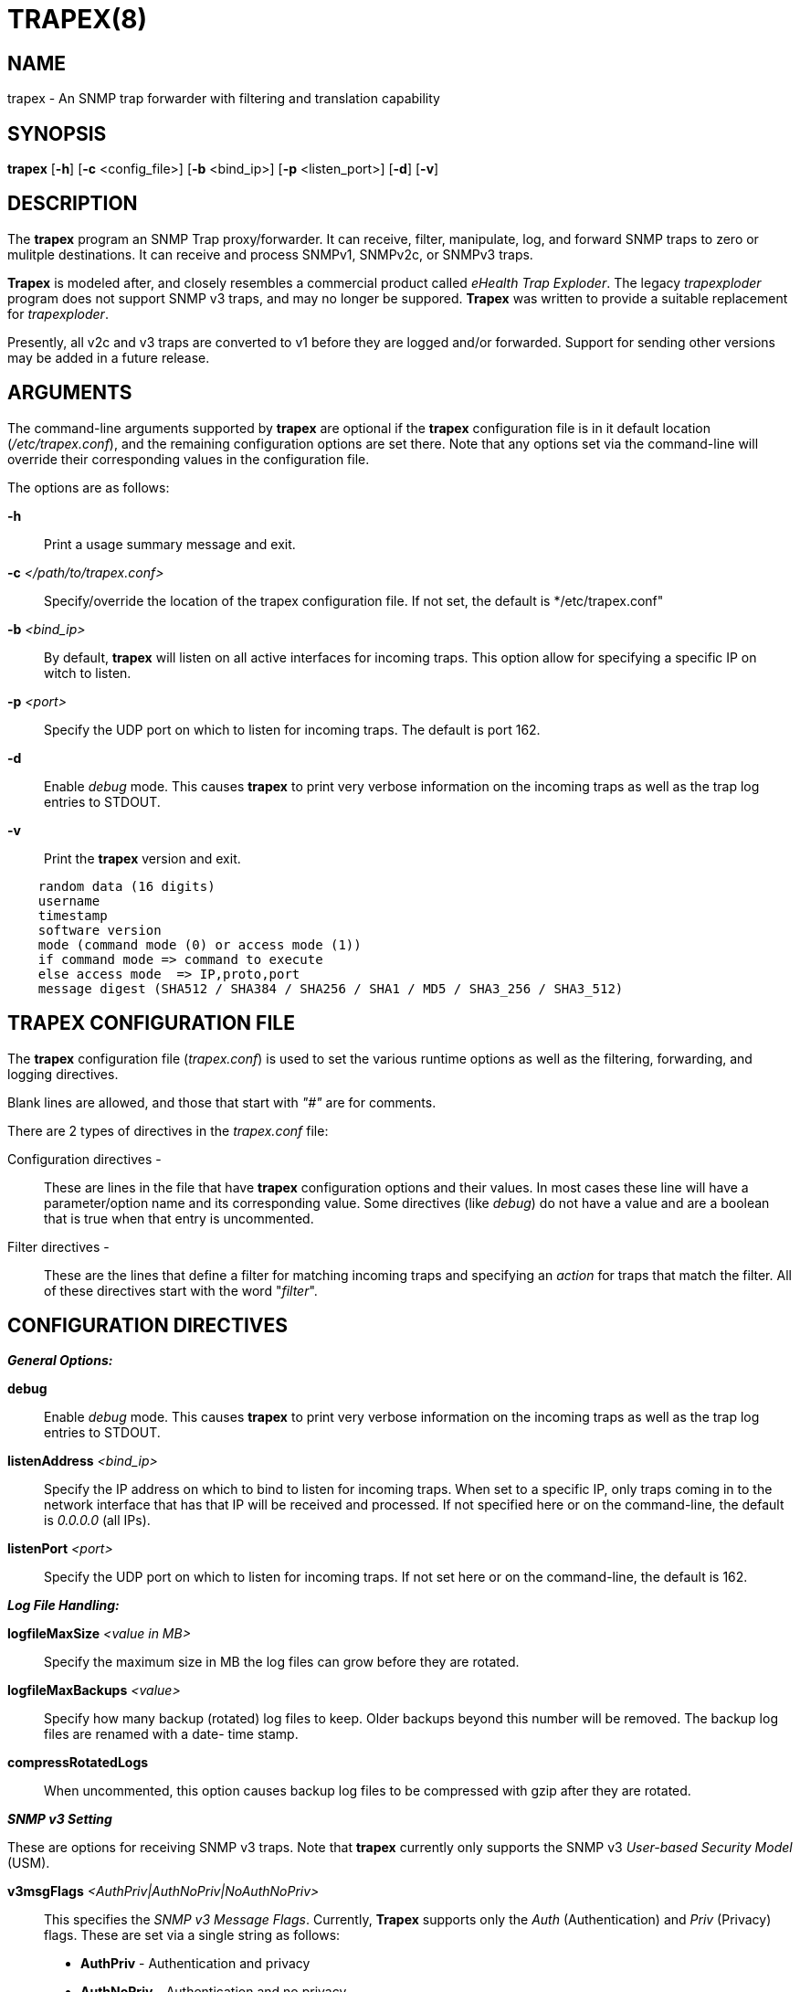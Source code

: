 :man source: Trapex
:man manual: Trapex

TRAPEX(8)
=========

NAME
----
trapex - An SNMP trap forwarder with filtering and translation capability


SYNOPSIS
--------
*trapex* [*-h*] [*-c* <config_file>] [*-b* <bind_ip>] [*-p* <listen_port>]
         [*-d*] [*-v*]


DESCRIPTION
-----------
The *trapex* program an SNMP Trap proxy/forwarder. It can receive, filter,
manipulate, log, and forward SNMP traps to zero or mulitple destinations.
It can receive and process SNMPv1, SNMPv2c, or SNMPv3 traps.

*Trapex* is modeled after, and closely resembles a commercial product called
'eHealth Trap Exploder'.  The legacy 'trapexploder' program does not support
SNMP v3 traps, and may no longer be suppored. *Trapex* was written to provide
a suitable replacement for 'trapexploder'.

Presently, all v2c and v3 traps are converted to v1 before they are logged
and/or forwarded. Support for sending other versions may be added in a future
release.


ARGUMENTS
---------
The command-line arguments supported by *trapex* are optional if the *trapex*
configuration file is in it default location ('/etc/trapex.conf'), and the
remaining configuration options are set there.  Note that any options set
via the command-line will override their corresponding values in the
configuration file.

The options are as follows:

*-h*::
    Print a usage summary message and exit.

*-c* '</path/to/trapex.conf>'::
    Specify/override the location of the trapex configuration file. If not
    set, the default is */etc/trapex.conf"

*-b* '<bind_ip>'::
    By default, *trapex* will listen on all active interfaces for incoming
    traps. This option allow for specifying a specific IP on witch to listen.

*-p* '<port>'::
    Specify the UDP port on which to listen for incoming traps. The default is
    port 162.

*-d*::
    Enable 'debug' mode. This causes *trapex* to print very verbose information
    on the incoming traps as well as the trap log entries to STDOUT.

*-v*::
    Print the *trapex* version and exit.

..........................
    random data (16 digits)
    username
    timestamp
    software version
    mode (command mode (0) or access mode (1))
    if command mode => command to execute
    else access mode  => IP,proto,port
    message digest (SHA512 / SHA384 / SHA256 / SHA1 / MD5 / SHA3_256 / SHA3_512)
..........................


TRAPEX CONFIGURATION FILE
-------------------------
The *trapex* configuration file ('trapex.conf') is used to set the various
runtime options as well as the filtering, forwarding, and logging directives.

Blank lines are allowed, and those that start with '"#"' are for comments.

There are 2 types of directives in the 'trapex.conf' file:

Configuration directives -:: 
    These are lines in the file that have *trapex* configuration options and
    their values. In most cases these line will have a parameter/option name
    and its corresponding value. Some directives (like 'debug') do not have 
    a value and are a boolean that is true when that entry is uncommented.

Filter directives - ::
    These are the lines that define a filter for matching incoming traps and
    specifying an 'action' for traps that match the filter.  All of these
    directives start with the word "'filter'".


CONFIGURATION DIRECTIVES
------------------------

*_General Options:_*

*debug*::
    Enable 'debug' mode. This causes *trapex* to print very verbose information
    on the incoming traps as well as the trap log entries to STDOUT.

*listenAddress* '<bind_ip>'::
    Specify the IP address on which to bind to listen for incoming traps. When
    set to a specific IP, only traps coming in to the network interface that
    has that IP will be received and processed. If not specified here or on
    the command-line, the default is '0.0.0.0' (all IPs).

*listenPort* '<port>'::
    Specify the UDP port on which to listen for incoming traps. If not set
    here or on the command-line, the default is 162.

*_Log File Handling:_*

*logfileMaxSize* '<value in MB>'::
    Specify the maximum size in MB the log files can grow before they are
    rotated.

*logfileMaxBackups* '<value>'::
    Specify how many backup (rotated) log files to keep. Older backups beyond
    this number will be removed. The backup log files are renamed with a date-
    time stamp.

*compressRotatedLogs*::
    When uncommented, this option causes backup log files to be compressed
    with gzip after they are rotated.

*_SNMP v3 Setting_*

These are options for receiving SNMP v3 traps. Note that *trapex* currently
only supports the SNMP v3 'User-based Security Model' (USM).

*v3msgFlags* '<AuthPriv|AuthNoPriv|NoAuthNoPriv>'::
    This specifies the 'SNMP v3 Message Flags'. Currently, *Trapex* supports
    only the 'Auth' (Authentication) and 'Priv' (Privacy) flags. These are 
    set via a single string as follows:
	* *AuthPriv* - Authentication and privacy
	* *AuthNoPriv* - Authentication and no privacy
    * *NoAuthNoPriv* - No authentication, and no privacy

*v3User* '<username>'::
    Set the SNMP v3 username. This is required for v3.

*v3authProtocol* '<MD5|SHA>'::
    Set the SNMP v3 'authentication protocol'. Valid values are 'MD5' or
    'SHA' (default).  Note that this parameter is required if the Auth
    'Msg Flag' is set (v3msgFlags = 'AuthNoPriv' or 'AuthPriv').

*v3authPassword* '<password>'::
    Set the SNMP v3 authentication password. This is required if Auth
    mode is set.

*v3privProtocol* '<AES|DES>'::
    Set the SNMP v3 'authentication protocol'. Valid values are 'AES'
    (default) or 'DES'.  Note that this parameter is required if Priv mode
    'Msg Flag' is set (v3msgFlags = 'AuthPriv').

*v3authPassword* '<password>'::
    Set the SNMP v3 privacy password. This is required if Priv mode is set.


FILTER DIRECTIVES
-----------------

The *trapex* configuration 'filter' directives are used for specifying which
traps are processed and what action is taken for traps that match the filter.

Each 'filter' line starts with the word "'filter'" followed by the 'filter
expressions', the 'action' for that filter, and for some actions, an option
argument for that action.

*_Filter Expressions_*

The 'filter expression' is a space separated set of 5 filter criteria for trap
data fields in the following order:

*Source IP*:: 
    The source IP of the incoming trap packet.
    This can be a string match for a single IP address, a subnet in CIDR
    notation, or a regular expression.
*Agent Address*::
    The SNMNP v1 AgentAddr IP address.
    This can be a string match for a single IP address, a subnet in CIDR
    notation, or a regular expression.
*Generic Type*::
    The trap 'Generic Type' (integer: 0-6).
*Specific Type*::
    The trap 'Specific Type' (integer: 0-n).
*Enterprise OID*::
    The trap 'Enterprise OID' value. This uses a regulare expression for
    matching.

An asterisk (***) can be used as a wildcard to indicate that any value for
that field matches. For instance, a filter that would match all traps and
forward them to 192.168.1.1 port 162 would look like this:

..........................
filter * * * * * forward 192.168.1.1:162
..........................

If multiple fields are set to a non-wildcard value, then all of them have
to match (logical AND) in order for the trap to match and trigger the action.

*_Filter Actions_*

The 'actions' that are currenly supported by *trapex* are:

*forward* <ip_address:port>::
    Forward the trap to the specified IP address and port. *WARNING:* Do
    not specify the trapex host and port as a destination or you will
    create a trap forwarding loop!

*nat* <ip_address|$SRC_IP>::
    Set the trap 'AgentAddress' value to the specified IP address or use
    "'$SRC_IP'" to set it to the source IP of the trap packet.

*log* </path/to/log/file>::
    Save the trap data to the specified log file. Any files created by log
    actions are subject to the log file handling configuration directives.

*break*::
    The 'break' action means ignore this trap - do not forward it or take
    any other actions - just drop it.

*_Filter Processing_*

The order of the filter directives in the configuration file is important.

The filters are processed in the order they appear in the configuration
file. When a trap is received, it is checked against each filter in order. If
it matches a filter, the trap data is processed by the 'action' for that
filter, and that trap is checked against the next filter, and so on (unless
the action is 'break' - where the trap is dropped and ignored from that point
on).


AUTHORS
-------
*Trapex* was written by Damien Stuart <damien.stuart@sungardas.com>.

ACKNOWLEDGEMENTS
----------------
*Trapex* is written in Go and uses open-source 'Go packages' for some of its
core functionality. Special thanks goes to the the following for their work
on these packages:

- Sonia Hamilton <sonia@snowfrog.net> for the 'gosnmp' package which provides
the SNMP packet receiving, parsing, and trap sending functionality.
- Nate Finch <nate.finch@gmail.com> for the 'lumberjack' go package which is
used for the log file handling.


BUGS
----
Bound to be some...

Send questions or bug reports to damien.stuart@sungardas.com Suggestions
and/or comments are always welcome as well.

